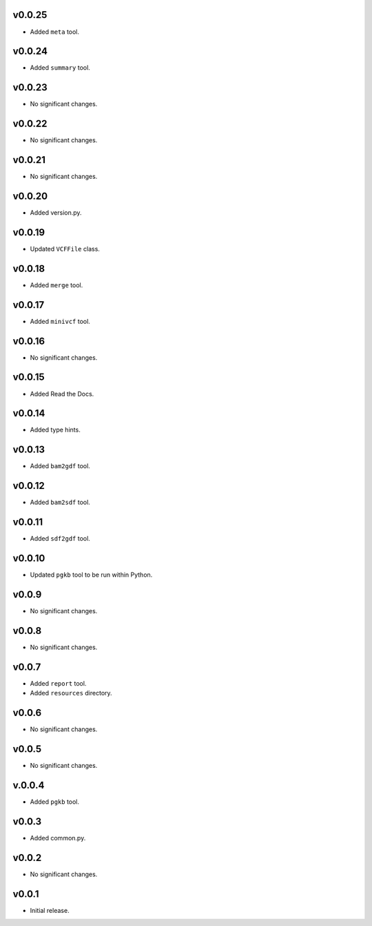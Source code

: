v0.0.25
-------

* Added ``meta`` tool.

v0.0.24
-------

* Added ``summary`` tool.

v0.0.23
-------

* No significant changes.

v0.0.22
-------

* No significant changes.

v0.0.21
-------

* No significant changes.

v0.0.20
-------

* Added version.py.

v0.0.19
-------

* Updated ``VCFFile`` class.

v0.0.18
-------

* Added ``merge`` tool.

v0.0.17
-------

* Added ``minivcf`` tool.

v0.0.16
-------

* No significant changes.

v0.0.15
-------

* Added Read the Docs.

v0.0.14
-------

* Added type hints.

v0.0.13
-------

* Added ``bam2gdf`` tool.

v0.0.12
-------

* Added ``bam2sdf`` tool.

v0.0.11
-------

* Added ``sdf2gdf`` tool.

v0.0.10
-------

* Updated ``pgkb`` tool to be run within Python.

v0.0.9
-------

* No significant changes.

v0.0.8
-------

* No significant changes.

v0.0.7
-------

* Added ``report`` tool.
* Added ``resources`` directory.

v0.0.6
-------

* No significant changes.

v0.0.5
-------

* No significant changes.

v.0.0.4
-------

* Added ``pgkb`` tool.

v0.0.3
-------

* Added common.py.

v0.0.2
-------

* No significant changes.

v0.0.1
-------

* Initial release.
